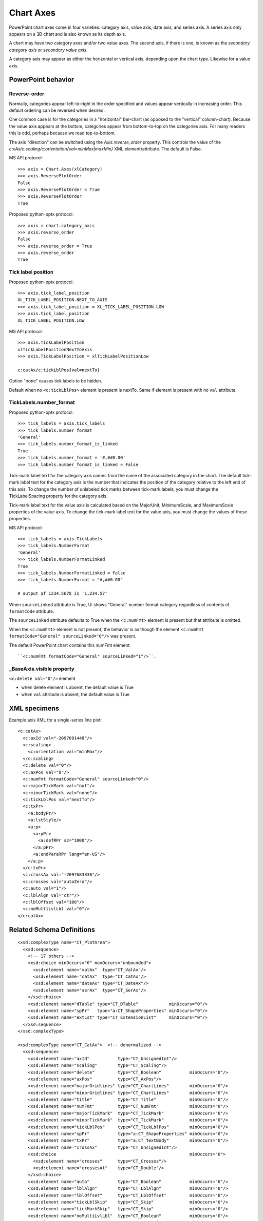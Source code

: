 
Chart Axes
==========

PowerPoint chart axes come in four varieties: category axis, value axis, date
axis, and series axis. A series axis only appears on a 3D chart and is also
known as its depth axis.

A chart may have two category axes and/or two value axes. The second axis, if
there is one, is known as the *secondary category axis* or *secondary value
axis*.

A category axis may appear as either the horizontal or vertical axis,
depending upon the chart type. Likewise for a value axis.


PowerPoint behavior
-------------------

Reverse-order
~~~~~~~~~~~~~

Normally, categories appear left-to-right in the order specified and values appear
vertically in increasing order. This default ordering can be reversed when desired.

One common case is for the categories in a "horizontal" bar-chart (as opposed to the
"vertical" column-chart). Because the value axis appears at the bottom, categories
appear from bottom-to-top on the categories axis. For many readers this is odd, perhaps
because we read top-to-bottom.

The axis "direction" can be switched using the `Axis.reverse_order` property. This
controls the value of the `c:xAx/c:scaling/c:orientation{val=minMax|maxMin}` XML
element/attribute. The default is False.

MS API protocol::

    >>> axis = Chart.Axes(xlCategory)
    >>> axis.ReversePlotOrder
    False
    >>> axis.ReversePlotOrder = True
    >>> axis.ReversePlotOrder
    True

Proposed python-pptx protocol::

    >>> axis = chart.category_axis
    >>> axis.reverse_order
    False
    >>> axis.reverse_order = True
    >>> axis.reverse_order
    True


Tick label position
~~~~~~~~~~~~~~~~~~~

Proposed python-pptx protocol::

    >>> axis.tick_label_position
    XL_TICK_LABEL_POSITION.NEXT_TO_AXIS
    >>> axis.tick_label_position = XL_TICK_LABEL_POSITION.LOW
    >>> axis.tick_label_position
    XL_TICK_LABEL_POSITION.LOW

MS API protocol::

    >>> axis.TickLabelPosition
    xlTickLabelPositionNextToAxis
    >>> axis.TickLabelPosition = xlTickLabelPositionLow

    c:catAx/c:tickLblPos{val=nextTo}

Option "none" causes tick labels to be hidden.

Default when no ``<c:tickLblPos>`` element is present is nextTo. Same if
element is present with no ``val`` attribute.


TickLabels.number_format
~~~~~~~~~~~~~~~~~~~~~~~~

Proposed python-pptx protocol::

    >>> tick_labels = axis.tick_labels
    >>> tick_labels.number_format
    'General'
    >>> tick_labels.number_format_is_linked
    True
    >>> tick_labels.number_format = '#,##0.00'
    >>> tick_labels.number_format_is_linked = False

Tick-mark label text for the category axis comes from the name of the
associated category in the chart. The default tick-mark label text for the
category axis is the number that indicates the position of the category
relative to the left end of this axis. To change the number of unlabeled tick
marks between tick-mark labels, you must change the TickLabelSpacing property
for the category axis.

Tick-mark label text for the value axis is calculated based on the MajorUnit,
MinimumScale, and MaximumScale properties of the value axis. To change the
tick-mark label text for the value axis, you must change the values of these
properties.

MS API protocol::

    >>> tick_labels = axis.TickLabels
    >>> tick_labels.NumberFormat
    'General'
    >>> tick_labels.NumberFormatLinked
    True
    >>> tick_labels.NumberFormatLinked = False
    >>> tick_labels.NumberFormat = "#,##0.00"

    # output of 1234.5678 is '1,234.57'

When ``sourceLinked`` attribute is True, UI shows "General" number format
category regardless of contents of ``formatCode`` attribute.

The ``sourceLinked`` attribute defaults to True when the ``<c:numFmt>``
element is present but that attribute is omitted.

When the ``<c:numFmt>`` element is not present, the behavior is as though the
element ``<c:numFmt formatCode="General" sourceLinked="0"/>`` was present.

The default PowerPoint chart contains this numFmt element::

    ``<c:numFmt formatCode="General" sourceLinked="1"/>``.


_BaseAxis.visible property
~~~~~~~~~~~~~~~~~~~~~~~~~~

``<c:delete val="0"/>`` element

* when delete element is absent, the default value is True
* when ``val`` attribute is absent, the default value is True


XML specimens
-------------

.. highlight:: xml

Example axis XML for a single-series line plot::

  <c:catAx>
    <c:axId val="-2097691448"/>
    <c:scaling>
      <c:orientation val="minMax"/>
    </c:scaling>
    <c:delete val="0"/>
    <c:axPos val="b"/>
    <c:numFmt formatCode="General" sourceLinked="0"/>
    <c:majorTickMark val="out"/>
    <c:minorTickMark val="none"/>
    <c:tickLblPos val="nextTo"/>
    <c:txPr>
      <a:bodyPr/>
      <a:lstStyle/>
      <a:p>
        <a:pPr>
          <a:defRPr sz="1000"/>
        </a:pPr>
        <a:endParaRPr lang="en-US"/>
      </a:p>
    </c:txPr>
    <c:crossAx val="-2097683336"/>
    <c:crosses val="autoZero"/>
    <c:auto val="1"/>
    <c:lblAlgn val="ctr"/>
    <c:lblOffset val="100"/>
    <c:noMultiLvlLbl val="0"/>
  </c:catAx>


Related Schema Definitions
--------------------------

::

  <xsd:complexType name="CT_PlotArea">
    <xsd:sequence>
      <!-- 17 others -->
      <xsd:choice minOccurs="0" maxOccurs="unbounded">
        <xsd:element name="valAx"  type="CT_ValAx"/>
        <xsd:element name="catAx"  type="CT_CatAx"/>
        <xsd:element name="dateAx" type="CT_DateAx"/>
        <xsd:element name="serAx"  type="CT_SerAx"/>
      </xsd:choice>
      <xsd:element name="dTable" type="CT_DTable"            minOccurs="0"/>
      <xsd:element name="spPr"   type="a:CT_ShapeProperties" minOccurs="0"/>
      <xsd:element name="extLst" type="CT_ExtensionList"     minOccurs="0"/>
    </xsd:sequence>
  </xsd:complexType>

  <xsd:complexType name="CT_CatAx">  <!-- denormalized -->
    <xsd:sequence>
      <xsd:element name="axId"           type="CT_UnsignedInt"/>
      <xsd:element name="scaling"        type="CT_Scaling"/>
      <xsd:element name="delete"         type="CT_Boolean"           minOccurs="0"/>
      <xsd:element name="axPos"          type="CT_AxPos"/>
      <xsd:element name="majorGridlines" type="CT_ChartLines"        minOccurs="0"/>
      <xsd:element name="minorGridlines" type="CT_ChartLines"        minOccurs="0"/>
      <xsd:element name="title"          type="CT_Title"             minOccurs="0"/>
      <xsd:element name="numFmt"         type="CT_NumFmt"            minOccurs="0"/>
      <xsd:element name="majorTickMark"  type="CT_TickMark"          minOccurs="0"/>
      <xsd:element name="minorTickMark"  type="CT_TickMark"          minOccurs="0"/>
      <xsd:element name="tickLblPos"     type="CT_TickLblPos"        minOccurs="0"/>
      <xsd:element name="spPr"           type="a:CT_ShapeProperties" minOccurs="0"/>
      <xsd:element name="txPr"           type="a:CT_TextBody"        minOccurs="0"/>
      <xsd:element name="crossAx"        type="CT_UnsignedInt"/>
      <xsd:choice                                                    minOccurs="0">
        <xsd:element name="crosses"      type="CT_Crosses"/>
        <xsd:element name="crossesAt"    type="CT_Double"/>
      </xsd:choice>
      <xsd:element name="auto"           type="CT_Boolean"           minOccurs="0"/>
      <xsd:element name="lblAlgn"        type="CT_LblAlgn"           minOccurs="0"/>
      <xsd:element name="lblOffset"      type="CT_LblOffset"         minOccurs="0"/>
      <xsd:element name="tickLblSkip"    type="CT_Skip"              minOccurs="0"/>
      <xsd:element name="tickMarkSkip"   type="CT_Skip"              minOccurs="0"/>
      <xsd:element name="noMultiLvlLbl"  type="CT_Boolean"           minOccurs="0"/>
      <xsd:element name="extLst"         type="CT_ExtensionList"     minOccurs="0"/>
    </xsd:sequence>
  </xsd:complexType>

  <xsd:complexType name="CT_ValAx">  <!-- denormalized -->
    <xsd:sequence>
      <xsd:element name="axId"           type="CT_UnsignedInt"/>
      <xsd:element name="scaling"        type="CT_Scaling"/>
      <xsd:element name="delete"         type="CT_Boolean"           minOccurs="0"/>
      <xsd:element name="axPos"          type="CT_AxPos"/>
      <xsd:element name="majorGridlines" type="CT_ChartLines"        minOccurs="0"/>
      <xsd:element name="minorGridlines" type="CT_ChartLines"        minOccurs="0"/>
      <xsd:element name="title"          type="CT_Title"             minOccurs="0"/>
      <xsd:element name="numFmt"         type="CT_NumFmt"            minOccurs="0"/>
      <xsd:element name="majorTickMark"  type="CT_TickMark"          minOccurs="0"/>
      <xsd:element name="minorTickMark"  type="CT_TickMark"          minOccurs="0"/>
      <xsd:element name="tickLblPos"     type="CT_TickLblPos"        minOccurs="0"/>
      <xsd:element name="spPr"           type="a:CT_ShapeProperties" minOccurs="0"/>
      <xsd:element name="txPr"           type="a:CT_TextBody"        minOccurs="0"/>
      <xsd:element name="crossAx"        type="CT_UnsignedInt"/>
      <xsd:choice                                                    minOccurs="0">
        <xsd:element name="crosses"   type="CT_Crosses"/>
        <xsd:element name="crossesAt" type="CT_Double"/>
      </xsd:choice>
      <xsd:element name="crossBetween"   type="CT_CrossBetween"      minOccurs="0"/>
      <xsd:element name="majorUnit"      type="CT_AxisUnit"          minOccurs="0"/>
      <xsd:element name="minorUnit"      type="CT_AxisUnit"          minOccurs="0"/>
      <xsd:element name="dispUnits"      type="CT_DispUnits"         minOccurs="0"/>
      <xsd:element name="extLst"         type="CT_ExtensionList"     minOccurs="0"/>
    </xsd:sequence>
  </xsd:complexType>

  <xsd:complexType name="CT_DateAx">
    <xsd:sequence>
      <xsd:group    ref="EG_AxShared"/>
      <xsd:element name="auto"          type="CT_Boolean"       minOccurs="0"/>
      <xsd:element name="lblOffset"     type="CT_LblOffset"     minOccurs="0"/>
      <xsd:element name="baseTimeUnit"  type="CT_TimeUnit"      minOccurs="0"/>
      <xsd:element name="majorUnit"     type="CT_AxisUnit"      minOccurs="0"/>
      <xsd:element name="majorTimeUnit" type="CT_TimeUnit"      minOccurs="0"/>
      <xsd:element name="minorUnit"     type="CT_AxisUnit"      minOccurs="0"/>
      <xsd:element name="minorTimeUnit" type="CT_TimeUnit"      minOccurs="0"/>
      <xsd:element name="extLst"        type="CT_ExtensionList" minOccurs="0"/>
    </xsd:sequence>
  </xsd:complexType>

  <xsd:complexType name="CT_SerAx">
    <xsd:sequence>
      <xsd:group    ref="EG_AxShared"/>
      <xsd:element name="tickLblSkip"  type="CT_Skip"          minOccurs="0"/>
      <xsd:element name="tickMarkSkip" type="CT_Skip"          minOccurs="0"/>
      <xsd:element name="extLst"       type="CT_ExtensionList" minOccurs="0"/>
    </xsd:sequence>
  </xsd:complexType>

  <xsd:group name="EG_AxShared">
    <xsd:sequence>
      <xsd:element name="axId"           type="CT_UnsignedInt"/>
      <xsd:element name="scaling"        type="CT_Scaling"/>
      <xsd:element name="delete"         type="CT_Boolean"           minOccurs="0"/>
      <xsd:element name="axPos"          type="CT_AxPos"/>
      <xsd:element name="majorGridlines" type="CT_ChartLines"        minOccurs="0"/>
      <xsd:element name="minorGridlines" type="CT_ChartLines"        minOccurs="0"/>
      <xsd:element name="title"          type="CT_Title"             minOccurs="0"/>
      <xsd:element name="numFmt"         type="CT_NumFmt"            minOccurs="0"/>
      <xsd:element name="majorTickMark"  type="CT_TickMark"          minOccurs="0"/>
      <xsd:element name="minorTickMark"  type="CT_TickMark"          minOccurs="0"/>
      <xsd:element name="tickLblPos"     type="CT_TickLblPos"        minOccurs="0"/>
      <xsd:element name="spPr"           type="a:CT_ShapeProperties" minOccurs="0"/>
      <xsd:element name="txPr"           type="a:CT_TextBody"        minOccurs="0"/>
      <xsd:element name="crossAx"        type="CT_UnsignedInt"/>
      <xsd:choice minOccurs="0" maxOccurs="1">
        <xsd:element name="crosses"   type="CT_Crosses"/>
        <xsd:element name="crossesAt" type="CT_Double"/>
      </xsd:choice>
    </xsd:sequence>
  </xsd:group>

  <xsd:complexType name="CT_ChartLines">
    <xsd:sequence>
      <xsd:element name="spPr" type="a:CT_ShapeProperties" minOccurs="0"/>
    </xsd:sequence>
  </xsd:complexType>

  <xsd:complexType name="CT_Crosses">
    <xsd:attribute name="val" type="ST_Crosses" use="required"/>
  </xsd:complexType>

  <xsd:complexType name="CT_Scaling">
    <xsd:sequence>
      <xsd:element name="logBase"     type="CT_LogBase"       minOccurs="0"/>
      <xsd:element name="orientation" type="CT_Orientation"   minOccurs="0"/>
      <xsd:element name="max"         type="CT_Double"        minOccurs="0"/>
      <xsd:element name="min"         type="CT_Double"        minOccurs="0"/>
      <xsd:element name="extLst"      type="CT_ExtensionList" minOccurs="0"/>
    </xsd:sequence>
  </xsd:complexType>

  <xsd:complexType name="CT_NumFmt">
    <xsd:attribute name="formatCode"   type="xsd:string"  use="required"/>
    <xsd:attribute name="sourceLinked" type="xsd:boolean"/>
  </xsd:complexType>

  <xsd:complexType name="CT_Orientation">
    <xsd:attribute name="val" type="ST_Orientation" default="minMax"/>
  </xsd:complexType>

  <xsd:complexType name="CT_TickLblPos">
    <xsd:attribute name="val" type="ST_TickLblPos" default="nextTo"/>
  </xsd:complexType>

  <xsd:complexType name="CT_TickMark">
    <xsd:attribute name="val" type="ST_TickMark" default="cross"/>
  </xsd:complexType>

  <xsd:complexType name="CT_Boolean">
    <xsd:attribute name="val" type="xsd:boolean" default="true"/>
  </xsd:complexType>

  <xsd:complexType name="CT_Double">
    <xsd:attribute name="val" type="xsd:double" use="required"/>
  </xsd:complexType>

  <xsd:simpleType name="ST_Crosses">
    <xsd:restriction base="xsd:string">
      <xsd:enumeration value="autoZero"/>
      <xsd:enumeration value="max"/>
      <xsd:enumeration value="min"/>
    </xsd:restriction>
  </xsd:simpleType>

  <xsd:simpleType name="ST_Orientation">
    <xsd:restriction base="xsd:string">
      <xsd:enumeration value="maxMin"/>
      <xsd:enumeration value="minMax"/>
    </xsd:restriction>
  </xsd:simpleType>

  <xsd:simpleType name="ST_TickLblPos">
    <xsd:restriction base="xsd:string">
      <xsd:enumeration value="high"/>
      <xsd:enumeration value="low"/>
      <xsd:enumeration value="nextTo"/>
      <xsd:enumeration value="none"/>
    </xsd:restriction>
  </xsd:simpleType>

  <xsd:simpleType name="ST_TickMark">
    <xsd:restriction base="xsd:string">
      <xsd:enumeration value="cross"/>
      <xsd:enumeration value="in"/>
      <xsd:enumeration value="none"/>
      <xsd:enumeration value="out"/>
    </xsd:restriction>
  </xsd:simpleType>
